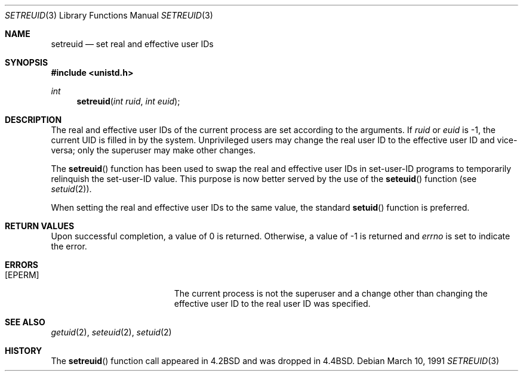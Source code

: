 .\" Copyright (c) 1980, 1991 The Regents of the University of California.
.\" All rights reserved.
.\"
.\" Redistribution and use in source and binary forms, with or without
.\" modification, are permitted provided that the following conditions
.\" are met:
.\" 1. Redistributions of source code must retain the above copyright
.\"    notice, this list of conditions and the following disclaimer.
.\" 2. Redistributions in binary form must reproduce the above copyright
.\"    notice, this list of conditions and the following disclaimer in the
.\"    documentation and/or other materials provided with the distribution.
.\" 3. All advertising materials mentioning features or use of this software
.\"    must display the following acknowledgement:
.\"	This product includes software developed by the University of
.\"	California, Berkeley and its contributors.
.\" 4. Neither the name of the University nor the names of its contributors
.\"    may be used to endorse or promote products derived from this software
.\"    without specific prior written permission.
.\"
.\" THIS SOFTWARE IS PROVIDED BY THE REGENTS AND CONTRIBUTORS ``AS IS'' AND
.\" ANY EXPRESS OR IMPLIED WARRANTIES, INCLUDING, BUT NOT LIMITED TO, THE
.\" IMPLIED WARRANTIES OF MERCHANTABILITY AND FITNESS FOR A PARTICULAR PURPOSE
.\" ARE DISCLAIMED.  IN NO EVENT SHALL THE REGENTS OR CONTRIBUTORS BE LIABLE
.\" FOR ANY DIRECT, INDIRECT, INCIDENTAL, SPECIAL, EXEMPLARY, OR CONSEQUENTIAL
.\" DAMAGES (INCLUDING, BUT NOT LIMITED TO, PROCUREMENT OF SUBSTITUTE GOODS
.\" OR SERVICES; LOSS OF USE, DATA, OR PROFITS; OR BUSINESS INTERRUPTION)
.\" HOWEVER CAUSED AND ON ANY THEORY OF LIABILITY, WHETHER IN CONTRACT, STRICT
.\" LIABILITY, OR TORT (INCLUDING NEGLIGENCE OR OTHERWISE) ARISING IN ANY WAY
.\" OUT OF THE USE OF THIS SOFTWARE, EVEN IF ADVISED OF THE POSSIBILITY OF
.\" SUCH DAMAGE.
.\"
.\"	$OpenBSD: setreuid.3,v 1.8 2000/04/18 02:31:32 aaron Exp $
.\"
.Dd March 10, 1991
.Dt SETREUID 3
.Os
.Sh NAME
.Nm setreuid
.Nd set real and effective user IDs
.Sh SYNOPSIS
.Fd #include <unistd.h>
.Ft int
.Fn setreuid "int ruid" "int euid"
.Sh DESCRIPTION
The real and effective user IDs of the
current process are set according to the arguments.
If
.Fa ruid
or
.Fa euid
is \-1, the current UID is filled in by the system.
Unprivileged users may change the real user
ID to the effective user ID and vice-versa; only the superuser may
make other changes.
.Pp
The
.Fn setreuid
function has been used to swap the real and effective user
IDs in set-user-ID programs to temporarily relinquish the set-user-ID
value.
This purpose is now better served by the use of the
.Fn seteuid
function (see
.Xr setuid 2 ) .
.Pp
When setting the real and effective user IDs to the same value, the standard
.Fn setuid
function is preferred.
.Sh RETURN VALUES
Upon successful completion, a value of 0 is returned.
Otherwise, a value of \-1 is returned and
.Va errno
is set to indicate the error.
.Sh ERRORS
.Bl -tag -width Er
.It Bq Er EPERM
The current process is not the superuser and a change
other than changing the effective user ID to the real user ID
was specified.
.El
.Sh SEE ALSO
.Xr getuid 2 ,
.Xr seteuid 2 ,
.Xr setuid 2
.Sh HISTORY
The
.Fn setreuid
function call appeared in
.Bx 4.2
and was dropped in
.Bx 4.4 .
